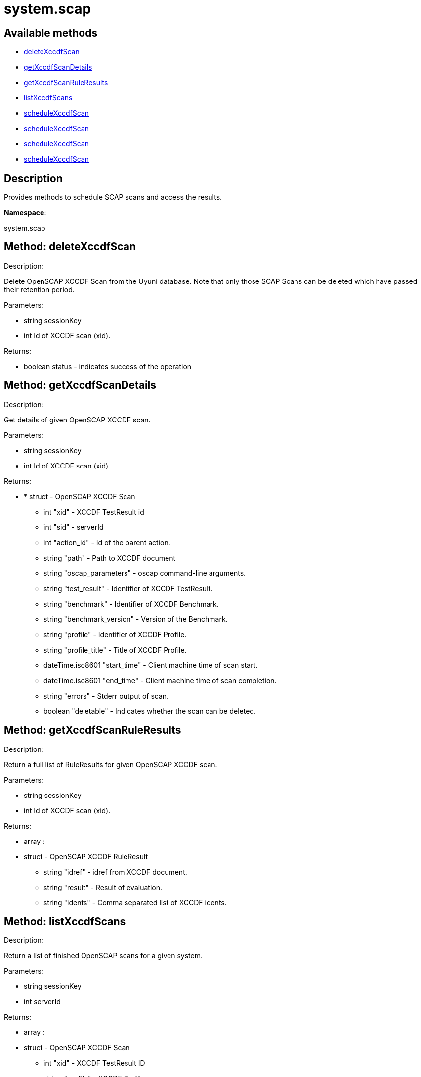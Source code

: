 [#apidoc-system_scap]
= system.scap


== Available methods

* <<apidoc-system_scap-deleteXccdfScan-789112531,deleteXccdfScan>>
* <<apidoc-system_scap-getXccdfScanDetails-1576882092,getXccdfScanDetails>>
* <<apidoc-system_scap-getXccdfScanRuleResults-489334328,getXccdfScanRuleResults>>
* <<apidoc-system_scap-listXccdfScans-1451851232,listXccdfScans>>
* <<apidoc-system_scap-scheduleXccdfScan-1740766363,scheduleXccdfScan>>
* <<apidoc-system_scap-scheduleXccdfScan-1358323680,scheduleXccdfScan>>
* <<apidoc-system_scap-scheduleXccdfScan-413481120,scheduleXccdfScan>>
* <<apidoc-system_scap-scheduleXccdfScan-1886612249,scheduleXccdfScan>>

== Description

Provides methods to schedule SCAP scans and access the results.

*Namespace*:

system.scap


[#apidoc-system_scap-deleteXccdfScan-789112531]
== Method: deleteXccdfScan 

Description:

Delete OpenSCAP XCCDF Scan from the Uyuni database. Note that
 only those SCAP Scans can be deleted which have passed their retention period.




Parameters:

  * [.string]#string#  sessionKey
 
* [.int]#int#  Id of XCCDF scan (xid).
 

Returns:

* [.boolean]#boolean#  status - indicates success of the operation
 



[#apidoc-system_scap-getXccdfScanDetails-1576882092]
== Method: getXccdfScanDetails 

Description:

Get details of given OpenSCAP XCCDF scan.




Parameters:

  * [.string]#string#  sessionKey
 
* [.int]#int#  Id of XCCDF scan (xid).
 

Returns:

* * [.struct]#struct#  - OpenSCAP XCCDF Scan
   ** [.int]#int#  "xid" - XCCDF TestResult id
   ** [.int]#int#  "sid" - serverId
   ** [.int]#int#  "action_id" - Id of the parent action.
   ** [.string]#string#  "path" - Path to XCCDF document
   ** [.string]#string#  "oscap_parameters" - oscap command-line arguments.
   ** [.string]#string#  "test_result" - Identifier of XCCDF TestResult.
   ** [.string]#string#  "benchmark" - Identifier of XCCDF Benchmark.
   ** [.string]#string#  "benchmark_version" - Version of the Benchmark.
   ** [.string]#string#  "profile" - Identifier of XCCDF Profile.
   ** [.string]#string#  "profile_title" - Title of XCCDF Profile.
   ** [.dateTime.iso8601]#dateTime.iso8601#  "start_time" - Client machine time of scan start.
   ** [.dateTime.iso8601]#dateTime.iso8601#  "end_time" - Client machine time of scan completion.
   ** [.string]#string#  "errors" - Stderr output of scan.
   ** [.boolean]#boolean#  "deletable" - Indicates whether the scan can be deleted.
   
 



[#apidoc-system_scap-getXccdfScanRuleResults-489334328]
== Method: getXccdfScanRuleResults 

Description:

Return a full list of RuleResults for given OpenSCAP XCCDF scan.




Parameters:

  * [.string]#string#  sessionKey
 
* [.int]#int#  Id of XCCDF scan (xid).
 

Returns:

* [.array]#array# :
   * [.struct]#struct#  - OpenSCAP XCCDF RuleResult
   ** [.string]#string#  "idref" - idref from XCCDF document.
   ** [.string]#string#  "result" - Result of evaluation.
   ** [.string]#string#  "idents" - Comma separated list of XCCDF idents.
  
  



[#apidoc-system_scap-listXccdfScans-1451851232]
== Method: listXccdfScans 

Description:

Return a list of finished OpenSCAP scans for a given system.




Parameters:

  * [.string]#string#  sessionKey
 
* [.int]#int#  serverId
 

Returns:

* [.array]#array# :
   * [.struct]#struct#  - OpenSCAP XCCDF Scan
   ** [.int]#int#  "xid" - XCCDF TestResult ID
   ** [.string]#string#  "profile" - XCCDF Profile
   ** [.string]#string#  "path" - Path to XCCDF document
   ** [.dateTime.iso8601]#dateTime.iso8601#  "completed" - Scan completion time
  
  



[#apidoc-system_scap-scheduleXccdfScan-1740766363]
== Method: scheduleXccdfScan 

Description:

Schedule OpenSCAP scan.




Parameters:

  * [.string]#string#  sessionKey
 
* [.array]#array# :
** [.int]#int#  - serverId
 
* [.string]#string#  Path to xccdf content on targeted systems.
 
* [.string]#string#  Additional parameters for oscap tool.
 

Returns:

* [.int]#int#  id - ID if SCAP action created
 



[#apidoc-system_scap-scheduleXccdfScan-1358323680]
== Method: scheduleXccdfScan 

Description:

Schedule OpenSCAP scan.




Parameters:

  * [.string]#string#  sessionKey
 
* [.array]#array# :
** [.int]#int#  - serverId
 
* [.string]#string#  Path to xccdf content on targeted systems.
 
* [.string]#string#  Additional parameters for oscap tool.
 
* [.dateTime.iso8601]#dateTime.iso8601#  date - The date to schedule the action
 

Returns:

* [.int]#int#  id - ID if SCAP action created
 



[#apidoc-system_scap-scheduleXccdfScan-413481120]
== Method: scheduleXccdfScan 

Description:

Schedule Scap XCCDF scan.




Parameters:

  * [.string]#string#  sessionKey
 
* [.int]#int#  serverId
 
* [.string]#string#  Path to xccdf content on targeted system.
 
* [.string]#string#  Additional parameters for oscap tool.
 

Returns:

* [.int]#int#  id - ID of the scap action created
 



[#apidoc-system_scap-scheduleXccdfScan-1886612249]
== Method: scheduleXccdfScan 

Description:

Schedule Scap XCCDF scan.




Parameters:

  * [.string]#string#  sessionKey
 
* [.int]#int#  serverId
 
* [.string]#string#  Path to xccdf content on targeted system.
 
* [.string]#string#  Additional parameters for oscap tool.
 
* [.dateTime.iso8601]#dateTime.iso8601#  date - The date to schedule the action
 

Returns:

* [.int]#int#  id - ID of the scap action created
 



